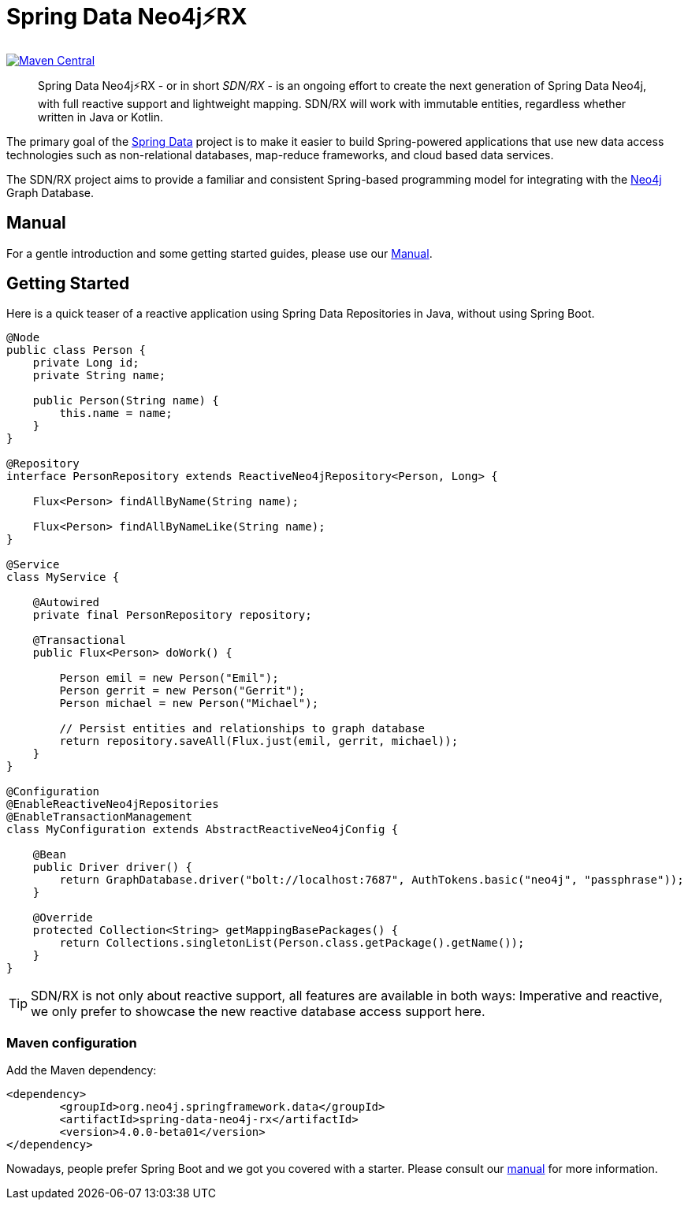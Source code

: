 = Spring Data Neo4j⚡️RX
:sectanchors:

// tag::versions[]
:spring-data-neo4j-rx_version: 4.0.0-beta01
:groupId: org.neo4j.springframework.data
:artifactId: spring-data-neo4j-rx
:artifactIdStarter: spring-data-neo4j-rx-spring-boot-starter
:neo4j_version: 4.0.0-alpha09
:spring-boot_version: 2.2.0.M5
// end::versions[]

image:https://img.shields.io/maven-central/v/org.neo4j.springframework.data/spring-data-neo4j-rx.svg[Maven Central,link=http://search.maven.org/#search%7Cga%7C1%7Cg%3A%22org.neo4j.springframework.data%22%20AND%20a%3A%22spring-data-neo4j-rx%22]

[abstract]
--
Spring Data Neo4j⚡️RX - or in short _SDN/RX_ - is an ongoing effort to create the next generation of Spring Data Neo4j, with full reactive support and lightweight mapping.
SDN/RX will work with immutable entities, regardless whether written in Java or Kotlin.
--

The primary goal of the https://projects.spring.io/spring-data[Spring Data] project is to make it easier to build Spring-powered applications that use new data access technologies such as non-relational databases, map-reduce frameworks, and cloud based data services.

The SDN/RX project aims to provide a familiar and consistent Spring-based programming model for integrating with the https://neo4j.com/[Neo4j] Graph Database.

== Manual

For a gentle introduction and some getting started guides, please use our
link:docs/manual.adoc[Manual].

== Getting Started

Here is a quick teaser of a reactive application using Spring Data Repositories in Java, without using Spring Boot.

[source,java]
----
@Node
public class Person {
    private Long id;
    private String name;

    public Person(String name) {
        this.name = name;
    }
}

@Repository
interface PersonRepository extends ReactiveNeo4jRepository<Person, Long> {

    Flux<Person> findAllByName(String name);

    Flux<Person> findAllByNameLike(String name);
}

@Service
class MyService {

    @Autowired
    private final PersonRepository repository;

    @Transactional
    public Flux<Person> doWork() {

        Person emil = new Person("Emil");
        Person gerrit = new Person("Gerrit");
        Person michael = new Person("Michael");

        // Persist entities and relationships to graph database
        return repository.saveAll(Flux.just(emil, gerrit, michael));
    }
}

@Configuration
@EnableReactiveNeo4jRepositories
@EnableTransactionManagement
class MyConfiguration extends AbstractReactiveNeo4jConfig {

    @Bean
    public Driver driver() {
        return GraphDatabase.driver("bolt://localhost:7687", AuthTokens.basic("neo4j", "passphrase"));
    }

    @Override
    protected Collection<String> getMappingBasePackages() {
        return Collections.singletonList(Person.class.getPackage().getName());
    }
}
----

TIP: SDN/RX is not only about reactive support, all features are available in both ways: Imperative and reactive, we
     only prefer to showcase the new reactive database access support here.

=== Maven configuration

Add the Maven dependency:

[source,xml,subs="verbatim,attributes"]
----
<dependency>
	<groupId>{groupId}</groupId>
	<artifactId>{artifactId}</artifactId>
	<version>{spring-data-neo4j-rx_version}</version>
</dependency>
----

Nowadays, people prefer Spring Boot and we got you covered with a starter.
Please consult our link:docs/manual.adoc[manual] for more information.
